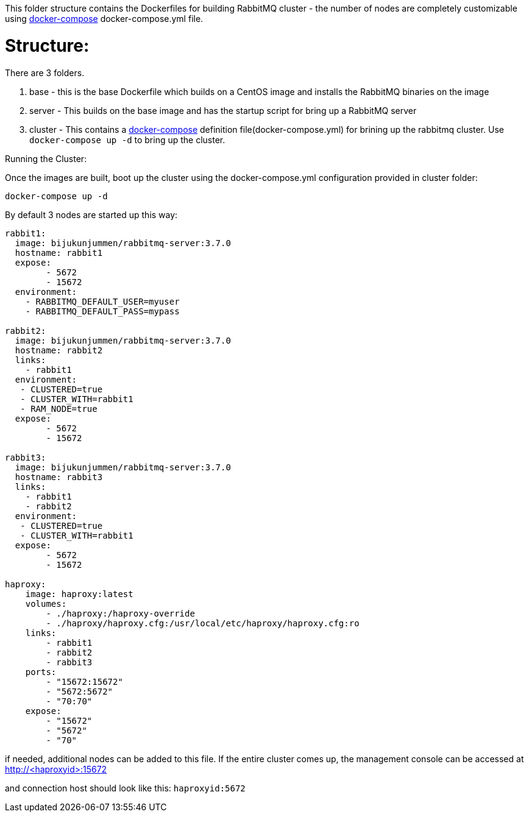 This folder structure contains the Dockerfiles for building RabbitMQ cluster - the number of nodes are completely customizable using https://docs.docker.com/compose/[docker-compose] docker-compose.yml file.


Structure:
==========
There are 3 folders.

1. base - this is the base Dockerfile which builds on a CentOS image and installs the RabbitMQ binaries on the image
2. server - This builds on the base image and has the startup script for bring up a RabbitMQ server
4. cluster - This contains a https://docs.docker.com/compose/[docker-compose] definition file(docker-compose.yml) for brining up the rabbitmq cluster. Use `docker-compose up -d` to bring up the cluster.



Running the Cluster:
===============================
Once the images are built, boot up the cluster using the docker-compose.yml configuration provided in cluster folder:    

[source]
----
docker-compose up -d
----

By default 3 nodes are started up this way:

[source]
----
rabbit1:
  image: bijukunjummen/rabbitmq-server:3.7.0
  hostname: rabbit1
  expose:
        - 5672
        - 15672
  environment:
    - RABBITMQ_DEFAULT_USER=myuser
    - RABBITMQ_DEFAULT_PASS=mypass
    
rabbit2:
  image: bijukunjummen/rabbitmq-server:3.7.0
  hostname: rabbit2
  links:
    - rabbit1
  environment: 
   - CLUSTERED=true
   - CLUSTER_WITH=rabbit1
   - RAM_NODE=true
  expose:
        - 5672
        - 15672

rabbit3:
  image: bijukunjummen/rabbitmq-server:3.7.0
  hostname: rabbit3
  links:
    - rabbit1
    - rabbit2
  environment: 
   - CLUSTERED=true
   - CLUSTER_WITH=rabbit1
  expose:
        - 5672
        - 15672
        
haproxy:
    image: haproxy:latest
    volumes:
        - ./haproxy:/haproxy-override
        - ./haproxy/haproxy.cfg:/usr/local/etc/haproxy/haproxy.cfg:ro
    links:
        - rabbit1
        - rabbit2
        - rabbit3
    ports:
        - "15672:15672"
        - "5672:5672"
        - "70:70"
    expose:
        - "15672"
        - "5672"
        - "70"
----

if needed, additional nodes can be added to this file. If the entire cluster comes up, the management console can be accessed at http://<haproxyid>:15672

and connection host should look like this: `haproxyid:5672`


    
